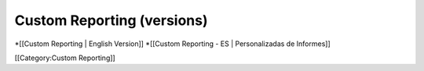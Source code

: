 Custom Reporting (versions)
===========================

*[[Custom Reporting | English Version]]
*[[Custom Reporting - ES | Personalizadas de Informes]]

[[Category:Custom Reporting]]
